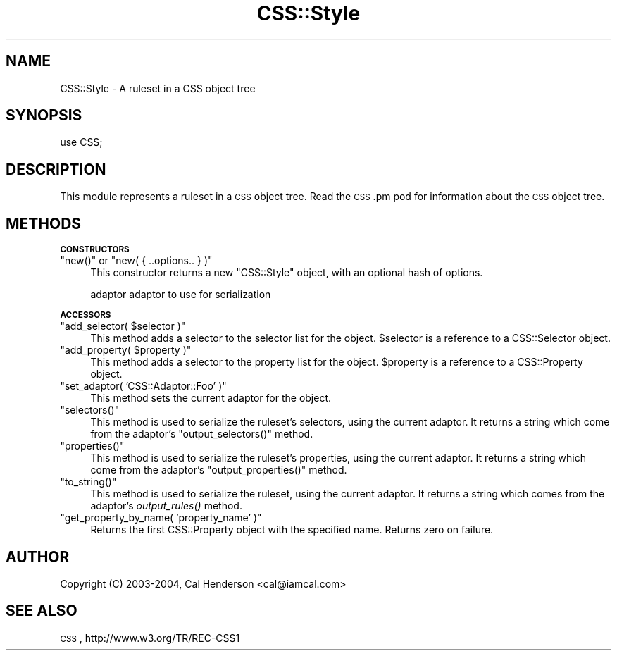 .\" Automatically generated by Pod::Man v1.37, Pod::Parser v1.32
.\"
.\" Standard preamble:
.\" ========================================================================
.de Sh \" Subsection heading
.br
.if t .Sp
.ne 5
.PP
\fB\\$1\fR
.PP
..
.de Sp \" Vertical space (when we can't use .PP)
.if t .sp .5v
.if n .sp
..
.de Vb \" Begin verbatim text
.ft CW
.nf
.ne \\$1
..
.de Ve \" End verbatim text
.ft R
.fi
..
.\" Set up some character translations and predefined strings.  \*(-- will
.\" give an unbreakable dash, \*(PI will give pi, \*(L" will give a left
.\" double quote, and \*(R" will give a right double quote.  | will give a
.\" real vertical bar.  \*(C+ will give a nicer C++.  Capital omega is used to
.\" do unbreakable dashes and therefore won't be available.  \*(C` and \*(C'
.\" expand to `' in nroff, nothing in troff, for use with C<>.
.tr \(*W-|\(bv\*(Tr
.ds C+ C\v'-.1v'\h'-1p'\s-2+\h'-1p'+\s0\v'.1v'\h'-1p'
.ie n \{\
.    ds -- \(*W-
.    ds PI pi
.    if (\n(.H=4u)&(1m=24u) .ds -- \(*W\h'-12u'\(*W\h'-12u'-\" diablo 10 pitch
.    if (\n(.H=4u)&(1m=20u) .ds -- \(*W\h'-12u'\(*W\h'-8u'-\"  diablo 12 pitch
.    ds L" ""
.    ds R" ""
.    ds C` ""
.    ds C' ""
'br\}
.el\{\
.    ds -- \|\(em\|
.    ds PI \(*p
.    ds L" ``
.    ds R" ''
'br\}
.\"
.\" If the F register is turned on, we'll generate index entries on stderr for
.\" titles (.TH), headers (.SH), subsections (.Sh), items (.Ip), and index
.\" entries marked with X<> in POD.  Of course, you'll have to process the
.\" output yourself in some meaningful fashion.
.if \nF \{\
.    de IX
.    tm Index:\\$1\t\\n%\t"\\$2"
..
.    nr % 0
.    rr F
.\}
.\"
.\" For nroff, turn off justification.  Always turn off hyphenation; it makes
.\" way too many mistakes in technical documents.
.hy 0
.if n .na
.\"
.\" Accent mark definitions (@(#)ms.acc 1.5 88/02/08 SMI; from UCB 4.2).
.\" Fear.  Run.  Save yourself.  No user-serviceable parts.
.    \" fudge factors for nroff and troff
.if n \{\
.    ds #H 0
.    ds #V .8m
.    ds #F .3m
.    ds #[ \f1
.    ds #] \fP
.\}
.if t \{\
.    ds #H ((1u-(\\\\n(.fu%2u))*.13m)
.    ds #V .6m
.    ds #F 0
.    ds #[ \&
.    ds #] \&
.\}
.    \" simple accents for nroff and troff
.if n \{\
.    ds ' \&
.    ds ` \&
.    ds ^ \&
.    ds , \&
.    ds ~ ~
.    ds /
.\}
.if t \{\
.    ds ' \\k:\h'-(\\n(.wu*8/10-\*(#H)'\'\h"|\\n:u"
.    ds ` \\k:\h'-(\\n(.wu*8/10-\*(#H)'\`\h'|\\n:u'
.    ds ^ \\k:\h'-(\\n(.wu*10/11-\*(#H)'^\h'|\\n:u'
.    ds , \\k:\h'-(\\n(.wu*8/10)',\h'|\\n:u'
.    ds ~ \\k:\h'-(\\n(.wu-\*(#H-.1m)'~\h'|\\n:u'
.    ds / \\k:\h'-(\\n(.wu*8/10-\*(#H)'\z\(sl\h'|\\n:u'
.\}
.    \" troff and (daisy-wheel) nroff accents
.ds : \\k:\h'-(\\n(.wu*8/10-\*(#H+.1m+\*(#F)'\v'-\*(#V'\z.\h'.2m+\*(#F'.\h'|\\n:u'\v'\*(#V'
.ds 8 \h'\*(#H'\(*b\h'-\*(#H'
.ds o \\k:\h'-(\\n(.wu+\w'\(de'u-\*(#H)/2u'\v'-.3n'\*(#[\z\(de\v'.3n'\h'|\\n:u'\*(#]
.ds d- \h'\*(#H'\(pd\h'-\w'~'u'\v'-.25m'\f2\(hy\fP\v'.25m'\h'-\*(#H'
.ds D- D\\k:\h'-\w'D'u'\v'-.11m'\z\(hy\v'.11m'\h'|\\n:u'
.ds th \*(#[\v'.3m'\s+1I\s-1\v'-.3m'\h'-(\w'I'u*2/3)'\s-1o\s+1\*(#]
.ds Th \*(#[\s+2I\s-2\h'-\w'I'u*3/5'\v'-.3m'o\v'.3m'\*(#]
.ds ae a\h'-(\w'a'u*4/10)'e
.ds Ae A\h'-(\w'A'u*4/10)'E
.    \" corrections for vroff
.if v .ds ~ \\k:\h'-(\\n(.wu*9/10-\*(#H)'\s-2\u~\d\s+2\h'|\\n:u'
.if v .ds ^ \\k:\h'-(\\n(.wu*10/11-\*(#H)'\v'-.4m'^\v'.4m'\h'|\\n:u'
.    \" for low resolution devices (crt and lpr)
.if \n(.H>23 .if \n(.V>19 \
\{\
.    ds : e
.    ds 8 ss
.    ds o a
.    ds d- d\h'-1'\(ga
.    ds D- D\h'-1'\(hy
.    ds th \o'bp'
.    ds Th \o'LP'
.    ds ae ae
.    ds Ae AE
.\}
.rm #[ #] #H #V #F C
.\" ========================================================================
.\"
.IX Title "CSS::Style 3"
.TH CSS::Style 3 "2008-04-23" "perl v5.8.8" "User Contributed Perl Documentation"
.SH "NAME"
CSS::Style \- A ruleset in a CSS object tree
.SH "SYNOPSIS"
.IX Header "SYNOPSIS"
.Vb 1
\&  use CSS;
.Ve
.SH "DESCRIPTION"
.IX Header "DESCRIPTION"
This module represents a ruleset in a \s-1CSS\s0 object tree.
Read the \s-1CSS\s0.pm pod for information about the \s-1CSS\s0 object tree.
.SH "METHODS"
.IX Header "METHODS"
.Sh "\s-1CONSTRUCTORS\s0"
.IX Subsection "CONSTRUCTORS"
.ie n .IP """new()""\fR or \f(CW""new( { ..options.. } )""" 4
.el .IP "\f(CWnew()\fR or \f(CWnew( { ..options.. } )\fR" 4
.IX Item "new() or new( { ..options.. } )"
This constructor returns a new \f(CW\*(C`CSS::Style\*(C'\fR object, with
an optional hash of options.
.Sp
.Vb 1
\&  adaptor       adaptor to use for serialization
.Ve
.Sh "\s-1ACCESSORS\s0"
.IX Subsection "ACCESSORS"
.ie n .IP """add_selector( $selector )""" 4
.el .IP "\f(CWadd_selector( $selector )\fR" 4
.IX Item "add_selector( $selector )"
This method adds a selector to the selector list for the object.
\&\f(CW$selector\fR is a reference to a CSS::Selector object.
.ie n .IP """add_property( $property )""" 4
.el .IP "\f(CWadd_property( $property )\fR" 4
.IX Item "add_property( $property )"
This method adds a selector to the property list for the object.
\&\f(CW$property\fR is a reference to a CSS::Property object.
.ie n .IP """set_adaptor( 'CSS::Adaptor::Foo' )""" 4
.el .IP "\f(CWset_adaptor( 'CSS::Adaptor::Foo' )\fR" 4
.IX Item "set_adaptor( 'CSS::Adaptor::Foo' )"
This method sets the current adaptor for the object.
.ie n .IP """selectors()""" 4
.el .IP "\f(CWselectors()\fR" 4
.IX Item "selectors()"
This method is used to serialize the ruleset's selectors, using the current
adaptor. It returns a string which come from the adaptor's \f(CW\*(C`output_selectors()\*(C'\fR
method.
.ie n .IP """properties()""" 4
.el .IP "\f(CWproperties()\fR" 4
.IX Item "properties()"
This method is used to serialize the ruleset's properties, using the current
adaptor. It returns a string which come from the adaptor's \f(CW\*(C`output_properties()\*(C'\fR
method.
.ie n .IP """to_string()""" 4
.el .IP "\f(CWto_string()\fR" 4
.IX Item "to_string()"
This method is used to serialize the ruleset, using the current adaptor. It returns 
a string which comes from the adaptor's \fIoutput_rules()\fR method.
.ie n .IP """get_property_by_name( 'property_name' )""" 4
.el .IP "\f(CWget_property_by_name( 'property_name' )\fR" 4
.IX Item "get_property_by_name( 'property_name' )"
Returns the first CSS::Property object with the specified name. Returns
zero on failure.
.SH "AUTHOR"
.IX Header "AUTHOR"
Copyright (C) 2003\-2004, Cal Henderson <cal@iamcal.com>
.SH "SEE ALSO"
.IX Header "SEE ALSO"
\&\s-1CSS\s0, http://www.w3.org/TR/REC\-CSS1

